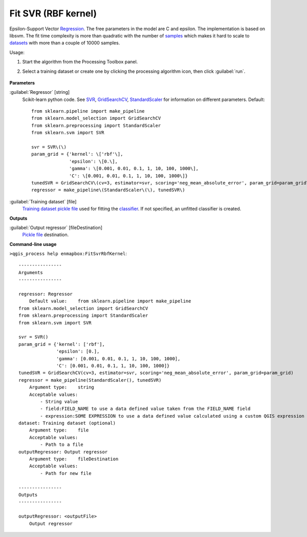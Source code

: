
..
  ## AUTOGENERATED TITLE START

.. _alg-enmapbox-FitSvrRbfKernel:

********************
Fit SVR (RBF kernel)
********************

..
  ## AUTOGENERATED TITLE END


..
  ## AUTOGENERATED DESCRIPTION START

Epsilon-Support Vector `Regression <https://enmap-box.readthedocs.io/en/latest/general/glossary.html#term-regression>`_.
The free parameters in the model are C and epsilon.
The implementation is based on libsvm. The fit time complexity is more than quadratic with the number of `samples <https://enmap-box.readthedocs.io/en/latest/general/glossary.html#term-sample>`_ which makes it hard to scale to `datasets <https://enmap-box.readthedocs.io/en/latest/general/glossary.html#term-dataset>`_ with more than a couple of 10000 samples.

..
  ## AUTOGENERATED DESCRIPTION END


Usage:

1. Start the algorithm from the Processing Toolbox panel.

2. Select a training dataset or create one by clicking the processing algorithm icon, then click :guilabel:`run`.

    .. figure:: ../../processing_algorithms/regression/img/svrrbf.png
       :align: center


..
  ## AUTOGENERATED PARAMETERS START

**Parameters**

:guilabel:`Regressor` [string]
    Scikit-learn python code. See `SVR <http://scikit-learn.org/stable/modules/generated/sklearn.svm.SVR.html>`_, `GridSearchCV <http://scikit-learn.org/stable/modules/generated/sklearn.model_selection.GridSearchCV.html>`_, `StandardScaler <http://scikit-learn.org/stable/modules/generated/sklearn.preprocessing.StandardScaler.html>`_ for information on different parameters.
    Default::

        from sklearn.pipeline import make_pipeline
        from sklearn.model_selection import GridSearchCV
        from sklearn.preprocessing import StandardScaler
        from sklearn.svm import SVR

        svr = SVR\(\)
        param_grid = {'kernel': \['rbf'\],
                      'epsilon': \[0.\],
                      'gamma': \[0.001, 0.01, 0.1, 1, 10, 100, 1000\],
                      'C': \[0.001, 0.01, 0.1, 1, 10, 100, 1000\]}
        tunedSVR = GridSearchCV\(cv=3, estimator=svr, scoring='neg_mean_absolute_error', param_grid=param_grid\)
        regressor = make_pipeline\(StandardScaler\(\), tunedSVR\)

:guilabel:`Training dataset` [file]
    `Training dataset <https://enmap-box.readthedocs.io/en/latest/general/glossary.html#term-training-dataset>`_ `pickle file <https://enmap-box.readthedocs.io/en/latest/general/glossary.html#term-pickle-file>`_ used for fitting the `classifier <https://enmap-box.readthedocs.io/en/latest/general/glossary.html#term-classifier>`_. If not specified, an unfitted classifier is created.

**Outputs**

:guilabel:`Output regressor` [fileDestination]
    `Pickle file <https://enmap-box.readthedocs.io/en/latest/general/glossary.html#term-pickle-file>`_ destination.

..
  ## AUTOGENERATED PARAMETERS END

..
  ## AUTOGENERATED COMMAND USAGE START

**Command-line usage**

``>qgis_process help enmapbox:FitSvrRbfKernel``::

    ----------------
    Arguments
    ----------------

    regressor: Regressor
        Default value:    from sklearn.pipeline import make_pipeline
    from sklearn.model_selection import GridSearchCV
    from sklearn.preprocessing import StandardScaler
    from sklearn.svm import SVR

    svr = SVR()
    param_grid = {'kernel': ['rbf'],
                  'epsilon': [0.],
                  'gamma': [0.001, 0.01, 0.1, 1, 10, 100, 1000],
                  'C': [0.001, 0.01, 0.1, 1, 10, 100, 1000]}
    tunedSVR = GridSearchCV(cv=3, estimator=svr, scoring='neg_mean_absolute_error', param_grid=param_grid)
    regressor = make_pipeline(StandardScaler(), tunedSVR)
        Argument type:    string
        Acceptable values:
            - String value
            - field:FIELD_NAME to use a data defined value taken from the FIELD_NAME field
            - expression:SOME EXPRESSION to use a data defined value calculated using a custom QGIS expression
    dataset: Training dataset (optional)
        Argument type:    file
        Acceptable values:
            - Path to a file
    outputRegressor: Output regressor
        Argument type:    fileDestination
        Acceptable values:
            - Path for new file

    ----------------
    Outputs
    ----------------

    outputRegressor: <outputFile>
        Output regressor

..
  ## AUTOGENERATED COMMAND USAGE END
